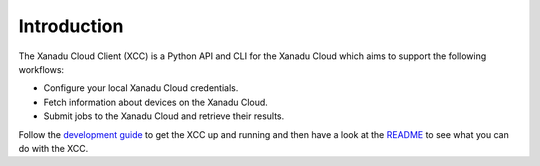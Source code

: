 Introduction
============

.. image:: ../_static/xanadu_x.svg
    :align: right
    :width: 200px
    :target: javascript:void(0);

The Xanadu Cloud Client (XCC) is a Python API and CLI for the Xanadu Cloud which
aims to support the following workflows:

* Configure your local Xanadu Cloud credentials.

* Fetch information about devices on the Xanadu Cloud.

* Submit jobs to the Xanadu Cloud and retrieve their results.

Follow the `development guide <../dev/guide.html>`_ to get the XCC up and
running and then have a look at the `README
<https://github.com/XanaduAI/xanadu-cloud-client/blob/main/README.md>`_ to see
what you can do with the XCC.

